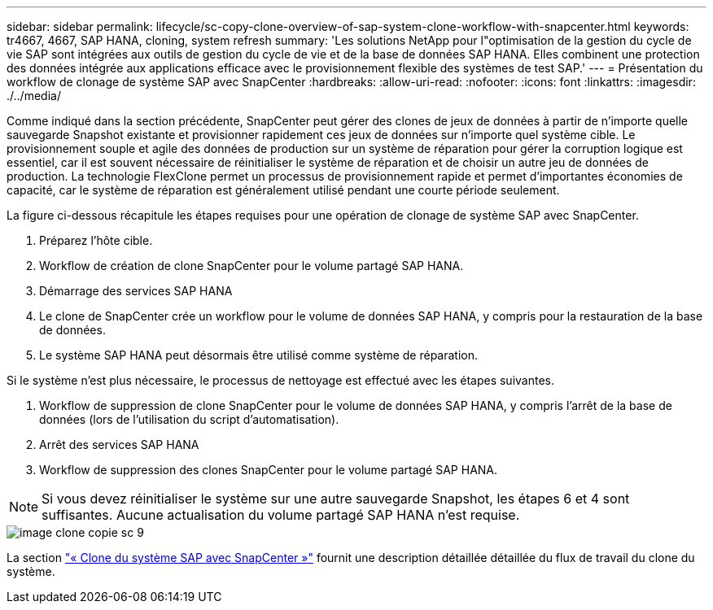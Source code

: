 ---
sidebar: sidebar 
permalink: lifecycle/sc-copy-clone-overview-of-sap-system-clone-workflow-with-snapcenter.html 
keywords: tr4667, 4667, SAP HANA, cloning, system refresh 
summary: 'Les solutions NetApp pour l"optimisation de la gestion du cycle de vie SAP sont intégrées aux outils de gestion du cycle de vie et de la base de données SAP HANA. Elles combinent une protection des données intégrée aux applications efficace avec le provisionnement flexible des systèmes de test SAP.' 
---
= Présentation du workflow de clonage de système SAP avec SnapCenter
:hardbreaks:
:allow-uri-read: 
:nofooter: 
:icons: font
:linkattrs: 
:imagesdir: ./../media/


Comme indiqué dans la section précédente, SnapCenter peut gérer des clones de jeux de données à partir de n'importe quelle sauvegarde Snapshot existante et provisionner rapidement ces jeux de données sur n'importe quel système cible. Le provisionnement souple et agile des données de production sur un système de réparation pour gérer la corruption logique est essentiel, car il est souvent nécessaire de réinitialiser le système de réparation et de choisir un autre jeu de données de production. La technologie FlexClone permet un processus de provisionnement rapide et permet d'importantes économies de capacité, car le système de réparation est généralement utilisé pendant une courte période seulement.

La figure ci-dessous récapitule les étapes requises pour une opération de clonage de système SAP avec SnapCenter.

. Préparez l'hôte cible.
. Workflow de création de clone SnapCenter pour le volume partagé SAP HANA.
. Démarrage des services SAP HANA
. Le clone de SnapCenter crée un workflow pour le volume de données SAP HANA, y compris pour la restauration de la base de données.
. Le système SAP HANA peut désormais être utilisé comme système de réparation.


Si le système n'est plus nécessaire, le processus de nettoyage est effectué avec les étapes suivantes.

. Workflow de suppression de clone SnapCenter pour le volume de données SAP HANA, y compris l'arrêt de la base de données (lors de l'utilisation du script d'automatisation).
. Arrêt des services SAP HANA
. Workflow de suppression des clones SnapCenter pour le volume partagé SAP HANA.



NOTE: Si vous devez réinitialiser le système sur une autre sauvegarde Snapshot, les étapes 6 et 4 sont suffisantes. Aucune actualisation du volume partagé SAP HANA n'est requise.

image::sc-copy-clone-image9.png[image clone copie sc 9]

La section link:sc-copy-clone-sap-system-clone-with-snapcenter.html["« Clone du système SAP avec SnapCenter »"] fournit une description détaillée détaillée du flux de travail du clone du système.
